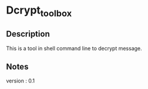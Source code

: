 * Dcrypt_toolbox

** Description

This is a tool in shell command line to decrypt message.


** Notes

version : 0.1

